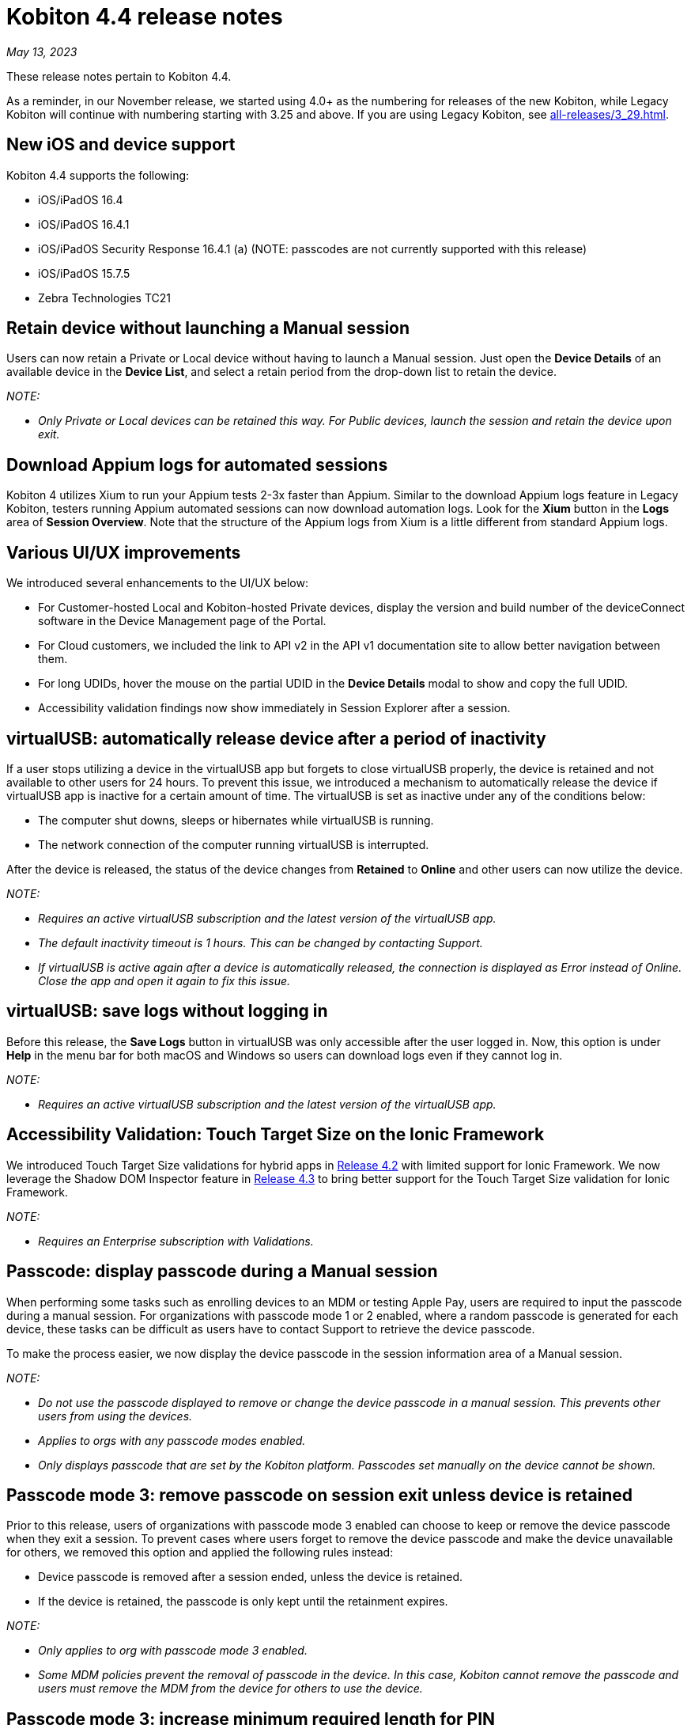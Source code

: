 = Kobiton 4.4 release notes
:navtitle: Kobiton 4.4 release notes

_May 13, 2023_

These release notes pertain to Kobiton 4.4.

As a reminder, in our November release, we started using 4.0+ as the numbering for releases of the new Kobiton, while Legacy Kobiton will continue with numbering starting with 3.25 and above. If you are using Legacy Kobiton, see xref:all-releases/3_29.adoc[].

== New iOS and device support

Kobiton 4.4 supports the following:

* iOS/iPadOS 16.4
* iOS/iPadOS 16.4.1
* iOS/iPadOS Security Response 16.4.1 (a) (NOTE: passcodes are not currently supported with this release)
* iOS/iPadOS 15.7.5
* Zebra Technologies TC21

== Retain device without launching a Manual session

Users can now retain a Private or Local device without having to launch a Manual session. Just open the *Device Details* of an available device in the *Device List*, and select a retain period from the drop-down list to retain the device.

_NOTE:_

* _Only Private or Local devices can be retained this way. For Public devices, launch the session and retain the device upon exit._

== Download Appium logs for automated sessions

Kobiton 4 utilizes Xium to run your Appium tests 2-3x faster than Appium. Similar to the download Appium logs feature in Legacy Kobiton, testers running Appium automated sessions can now download automation logs. Look for the *Xium* button in the *Logs* area of *Session Overview*. Note that the structure of the Appium logs from Xium is a little different from standard Appium logs.

== Various UI/UX improvements

We introduced several enhancements to the UI/UX below:

* For Customer-hosted Local and Kobiton-hosted Private devices, display the version and build number of the deviceConnect software in the Device Management page of the Portal.
* For Cloud customers, we included the link to API v2 in the API v1 documentation site to allow better navigation between them.
* For long UDIDs, hover the mouse on the partial UDID in the *Device Details* modal to show and copy the full UDID.
* Accessibility validation findings now show immediately in Session Explorer after a session.

== virtualUSB: automatically release device after a period of inactivity

If a user stops utilizing a device in the virtualUSB app but forgets to close virtualUSB properly, the device is retained and not available to other users for 24 hours. To prevent this issue, we introduced a mechanism to automatically release the device if virtualUSB app is inactive for a certain amount of time. The virtualUSB is set as inactive under any of the conditions below:

* The computer shut downs, sleeps or hibernates while virtualUSB is running.
* The network connection of the computer running virtualUSB is interrupted.

After the device is released, the status of the device changes from *Retained* to *Online* and other users can now utilize the device.

_NOTE:_

* _Requires an active virtualUSB subscription and the latest version of the virtualUSB app._
* _The default inactivity timeout is 1 hours. This can be changed by contacting Support._
* _If virtualUSB is active again after a device is automatically released, the connection is displayed as Error instead of Online. Close the app and open it again to fix this issue._

== virtualUSB: save logs without logging in

Before this release, the *Save Logs* button in virtualUSB was only accessible after the user logged in. Now, this option is under *Help* in the menu bar for both macOS and Windows so users can download logs even if they cannot log in.

_NOTE:_

* _Requires an active virtualUSB subscription and the latest version of the virtualUSB app._

== Accessibility Validation: Touch Target Size on the Ionic Framework

We introduced Touch Target Size validations for hybrid apps in link:https://support.kobiton.com/hc/en-us/articles/13680922974605-v4-2-March-4-2023#accessibility-validations-touch-target-size-and-color-contrast-validations-on-web-and-hybrid-applications-0-7[Release 4.2] with limited support for Ionic Framework. We now leverage the Shadow DOM Inspector feature in link:https://support.kobiton.com/hc/en-us/articles/14465128994445-v4-3-April-1-2023#Kobiton-Inspector:-ability-to-inspect-Shadow-DOM-data[Release 4.3] to bring better support for the Touch Target Size validation for Ionic Framework.

_NOTE:_

* _Requires an Enterprise subscription with Validations._

== Passcode: display passcode during a Manual session

When performing some tasks such as enrolling devices to an MDM or testing Apple Pay, users are required to input the passcode during a manual session. For organizations with passcode mode 1 or 2 enabled, where a random passcode is generated for each device, these tasks can be difficult as users have to contact Support to retrieve the device passcode.

To make the process easier, we now display the device passcode in the session information area of a Manual session.

_NOTE:_

* _Do not use the passcode displayed to remove or change the device passcode in a manual session. This prevents other users from using the devices._
* _Applies to orgs with any passcode modes enabled._
* _Only displays passcode that are set by the Kobiton platform. Passcodes set manually on the device cannot be shown._

== Passcode mode 3: remove passcode on session exit unless device is retained

Prior to this release, users of organizations with passcode mode 3 enabled can choose to keep or remove the device passcode when they exit a session. To prevent cases where users forget to remove the device passcode and make the device unavailable for others, we removed this option and applied the following rules instead:

* Device passcode is removed after a session ended, unless the device is retained.
* If the device is retained, the passcode is only kept until the retainment expires.

_NOTE:_

* _Only applies to org with passcode mode 3 enabled._
* _Some MDM policies prevent the removal of passcode in the device. In this case, Kobiton cannot remove the passcode and users must remove the MDM from the device for others to use the device._

== Passcode mode 3: increase minimum required length for PIN

To increase the security of devices with passcode, devices in organizations with passcode mode 3 enabled are required to have 8 to 10 digits for PIN instead of 6 to 10 digits as before.

This new rule only applies for PIN that are set after the release. PINs with less than 8 digits set before this release will be kept until they are removed.

_NOTE:_

* _Only applies to orgs with passcode mode 3 enabled._

== Restart services in deviceConnect machine from the Portal

Administrators of customer-hosted Local devices and Kobiton-hosted Private devices need to restart the services on the deviceConnect machine to fix device issues and apply software updates. This action can now be done from the Kobiton Portal instead of logging into the deviceConnect machine.

To restart services, Admins navigate to *Settings>Device Management* and click *Restart Services* button next to a specific deviceConnect host Mac mini.

Restarting services will interrupt all running sessions on the affected devices so make sure there are no running sessions on the machine or inform the affected users before restarting.

_NOTES:_

* _Requires a user with ADMIN predefined role._
* _Customer-hosted Local or Private devices only._

== Additional enhancements and bug fixes

In addition to the above, this release includes a number of minor bug fixes and enhancements to improve your day-to-day testing.
